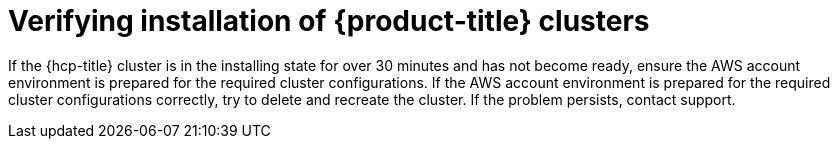 // Module included in the following assemblies:
//
// * support/rosa-troubleshooting-installations-hcp .adoc
:_mod-docs-content-type: PROCEDURE
[id="rosa-verify-hcp-install_{context}"]
= Verifying installation of {product-title} clusters

If the {hcp-title} cluster is in the installing state for over 30 minutes and has not become ready, ensure the AWS account environment is prepared for the required cluster configurations. If the AWS account environment is prepared for the required cluster configurations correctly, try to delete and recreate the cluster. If the problem persists, contact support.